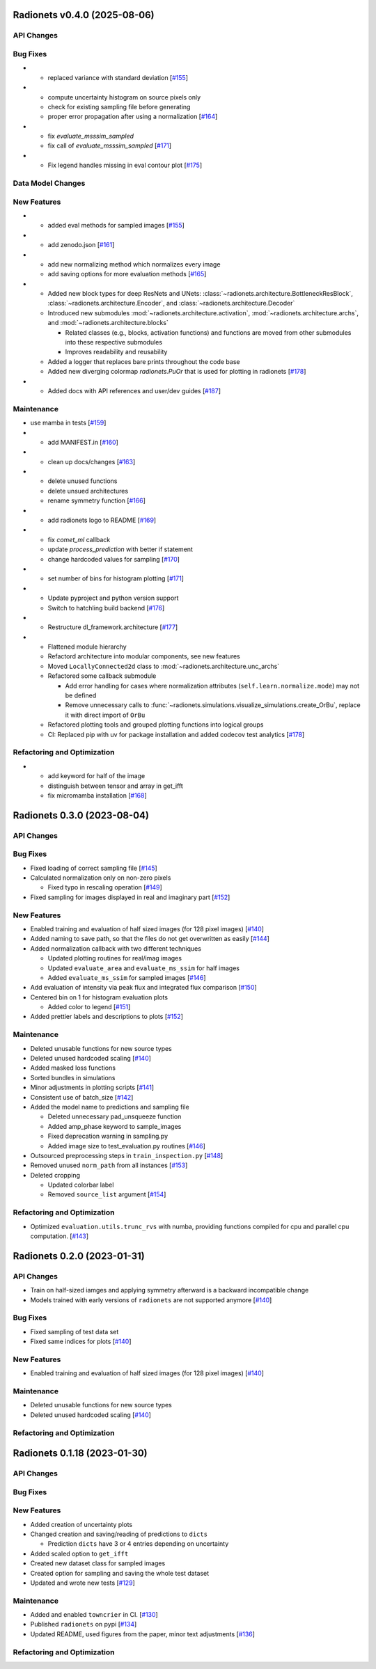 Radionets v0.4.0 (2025-08-06)
=============================


API Changes
-----------


Bug Fixes
---------

- - replaced variance with standard deviation [`#155 <https://github.com/radionets-project/radionets/pull/155>`__]

- - compute uncertainty histogram on source pixels only
  - check for existing sampling file before generating
  - proper error propagation after using a normalization [`#164 <https://github.com/radionets-project/radionets/pull/164>`__]

- - fix `evaluate_msssim_sampled`
  - fix call of `evaluate_msssim_sampled` [`#171 <https://github.com/radionets-project/radionets/pull/171>`__]

- - Fix legend handles missing in eval contour plot [`#175 <https://github.com/radionets-project/radionets/pull/175>`__]


Data Model Changes
------------------


New Features
------------

- - added eval methods for sampled images [`#155 <https://github.com/radionets-project/radionets/pull/155>`__]

- - add zenodo.json [`#161 <https://github.com/radionets-project/radionets/pull/161>`__]

- - add new normalizing method which normalizes every image
  - add saving options for more evaluation methods [`#165 <https://github.com/radionets-project/radionets/pull/165>`__]

- - Added new block types for deep ResNets and UNets: :class:`~radionets.architecture.BottleneckResBlock`,
    :class:`~radionets.architecture.Encoder`, and :class:`~radionets.architecture.Decoder`
  - Introduced new submodules :mod:`~radionets.architecture.activation`,
    :mod:`~radionets.architecture.archs`, and :mod:`~radionets.architecture.blocks`

    - Related classes (e.g., blocks, activation functions) and functions are moved
      from other submodules into these respective submodules
    - Improves readability and reusability

  - Added a logger that replaces bare prints throughout the code base
  - Added new diverging colormap `radionets.PuOr` that is used for plotting in radionets [`#178 <https://github.com/radionets-project/radionets/pull/178>`__]

- - Added docs with API references and user/dev guides [`#187 <https://github.com/radionets-project/radionets/pull/187>`__]


Maintenance
-----------

- use mamba in tests [`#159 <https://github.com/radionets-project/radionets/pull/159>`__]

- - add MANIFEST.in [`#160 <https://github.com/radionets-project/radionets/pull/160>`__]

- - clean up docs/changes [`#163 <https://github.com/radionets-project/radionets/pull/163>`__]

- - delete unused functions
  - delete unsued architectures
  - rename symmetry function [`#166 <https://github.com/radionets-project/radionets/pull/166>`__]

- - add radionets logo to README [`#169 <https://github.com/radionets-project/radionets/pull/169>`__]

- - fix `comet_ml` callback
  - update `process_prediction` with better if statement
  - change hardcoded values for sampling [`#170 <https://github.com/radionets-project/radionets/pull/170>`__]

- - set number of bins for histogram plotting [`#171 <https://github.com/radionets-project/radionets/pull/171>`__]

- - Update pyproject and python version support
  - Switch to hatchling build backend [`#176 <https://github.com/radionets-project/radionets/pull/176>`__]

- - Restructure dl_framework.architecture [`#177 <https://github.com/radionets-project/radionets/pull/177>`__]

- - Flattened module hierarchy
  - Refactord architecture into modular components, see new features
  - Moved ``LocallyConnected2d`` class to :mod:`~radionets.architecture.unc_archs`
  - Refactored some callback submodule

    - Add error handling for cases where normalization attributes
      (``self.learn.normalize.mode``) may not be defined
    - Remove unnecessary calls to :func:`~radionets.simulations.visualize_simulations.create_OrBu`,
      replace it with direct import of ``OrBu``

  - Refactored plotting tools and grouped plotting functions into logical groups
  - CI: Replaced pip with uv for package installation and added codecov test analytics [`#178 <https://github.com/radionets-project/radionets/pull/178>`__]


Refactoring and Optimization
----------------------------

- - add keyword for half of the image
  - distinguish between tensor and array in get_ifft
  - fix micromamba installation [`#168 <https://github.com/radionets-project/radionets/pull/168>`__]

Radionets 0.3.0 (2023-08-04)
============================


API Changes
-----------


Bug Fixes
---------

- Fixed loading of correct sampling file [`#145 <https://github.com/radionets-project/radionets/pull/145>`__]

- Calculated normalization only on non-zero pixels

  - Fixed typo in rescaling operation [`#149 <https://github.com/radionets-project/radionets/pull/149>`__]

- Fixed sampling for images displayed in real and imaginary part [`#152 <https://github.com/radionets-project/radionets/pull/152>`__]


New Features
------------

- Enabled training and evaluation of half sized images (for 128 pixel images) [`#140 <https://github.com/radionets-project/radionets/pull/140>`__]

- Added naming to save path, so that the files do not get overwritten as easily [`#144 <https://github.com/radionets-project/radionets/pull/144>`__]

- Added normalization callback with two different techniques

  - Updated plotting routines for real/imag images
  - Updated ``evaluate_area`` and ``evaluate_ms_ssim`` for half images
  - Added ``evaluate_ms_ssim`` for sampled images [`#146 <https://github.com/radionets-project/radionets/pull/146>`__]

- Add evaluation of intensity via peak flux and integrated flux comparison [`#150 <https://github.com/radionets-project/radionets/pull/150>`__]

- Centered bin on 1 for histogram evaluation plots

  - Added color to legend [`#151 <https://github.com/radionets-project/radionets/pull/151>`__]

- Added prettier labels and descriptions to plots [`#152 <https://github.com/radionets-project/radionets/pull/152>`__]


Maintenance
-----------

- Deleted unusable functions for new source types
- Deleted unused hardcoded scaling [`#140 <https://github.com/radionets-project/radionets/pull/140>`__]

- Added masked loss functions
- Sorted bundles in simulations
- Minor adjustments in plotting scripts [`#141 <https://github.com/radionets-project/radionets/pull/141>`__]

- Consistent use of batch_size [`#142 <https://github.com/radionets-project/radionets/pull/142>`__]

- Added the model name to predictions and sampling file

  - Deleted unnecessary pad_unsqueeze function
  - Added amp_phase keyword to sample_images
  - Fixed deprecation warning in sampling.py
  - Added image size to test_evaluation.py routines [`#146 <https://github.com/radionets-project/radionets/pull/146>`__]

- Outsourced preprocessing steps in ``train_inspection.py`` [`#148 <https://github.com/radionets-project/radionets/pull/148>`__]

- Removed unused ``norm_path`` from all instances [`#153 <https://github.com/radionets-project/radionets/pull/153>`__]

- Deleted cropping

  - Updated colorbar label
  - Removed ``source_list`` argument [`#154 <https://github.com/radionets-project/radionets/pull/154>`__]


Refactoring and Optimization
----------------------------

- Optimized ``evaluation.utils.trunc_rvs`` with numba, providing functions compiled for cpu and parallel cpu computation. [`#143 <https://github.com/radionets-project/radionets/pull/143>`__]


Radionets 0.2.0 (2023-01-31)
============================


API Changes
-----------

- Train on half-sized iamges and applying symmetry afterward is a backward incompatible change
- Models trained with early versions of ``radionets`` are not supported anymore [`#140 <https://github.com/radionets-project/radionets/pull/140>`__]


Bug Fixes
---------

- Fixed sampling of test data set
- Fixed same indices for plots [`#140 <https://github.com/radionets-project/radionets/pull/140>`__]


New Features
------------

- Enabled training and evaluation of half sized images (for 128 pixel images) [`#140 <https://github.com/radionets-project/radionets/pull/140>`__]


Maintenance
-----------

- Deleted unusable functions for new source types
- Deleted unused hardcoded scaling [`#140 <https://github.com/radionets-project/radionets/pull/140>`__]


Refactoring and Optimization
----------------------------


Radionets 0.1.18 (2023-01-30)
=============================


API Changes
-----------


Bug Fixes
---------


New Features
------------

- Added creation of uncertainty plots
- Changed creation and saving/reading of predictions to ``dicts``

  - Prediction ``dicts`` have 3 or 4 entries depending on uncertainty

- Added scaled option to ``get_ifft``
- Created new dataset class for sampled images
- Created option for sampling and saving the whole test dataset
- Updated and wrote new tests [`#129 <https://github.com/radionets-project/radionets/pull/129>`__]


Maintenance
-----------

- Added and enabled ``towncrier`` in CI. [`#130 <https://github.com/radionets-project/radionets/pull/130>`__]

- Published ``radionets`` on pypi [`#134 <https://github.com/radionets-project/radionets/pull/134>`__]

- Updated README, used figures from the paper, minor text adjustments [`#136 <https://github.com/radionets-project/radionets/pull/136>`__]


Refactoring and Optimization
----------------------------
